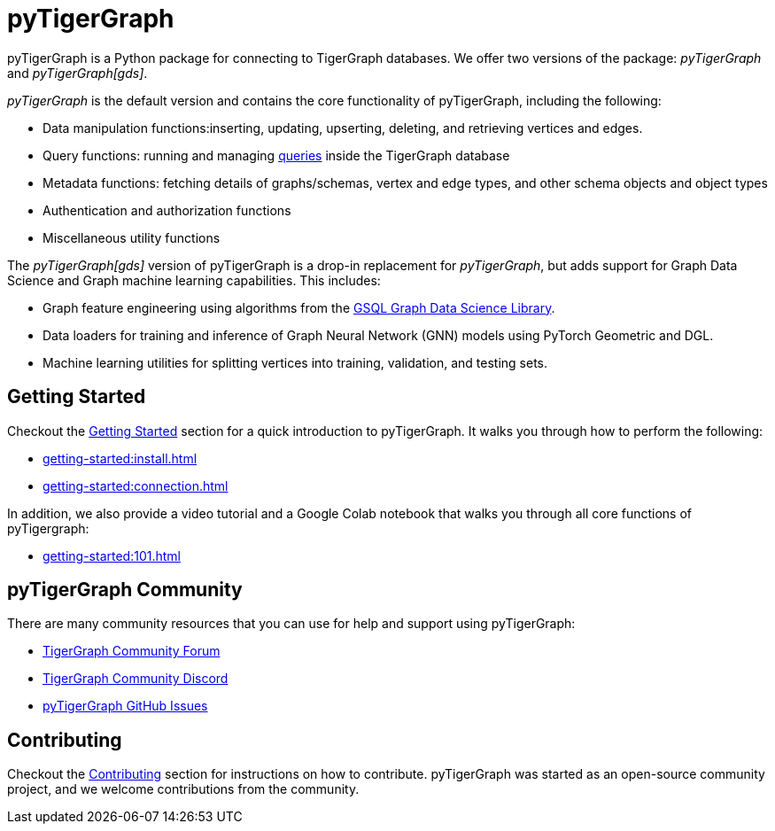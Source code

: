 = pyTigerGraph
:description: Overview of pyTigerGraph.

pyTigerGraph is a Python package for connecting to TigerGraph databases.
We offer two versions of the package: _pyTigerGraph_ and _pyTigerGraph[gds]_.

_pyTigerGraph_ is the default version and contains the core functionality of pyTigerGraph, including the following:

* Data manipulation functions:inserting, updating, upserting, deleting, and retrieving vertices and edges.
* Query functions: running and managing xref:gsql-ref:querying:query-operations.adoc[queries] inside the TigerGraph
  database
* Metadata functions: fetching details of graphs/schemas, vertex and edge types, and other
  schema objects and object types
* Authentication and authorization functions
* Miscellaneous utility functions

The _pyTigerGraph[gds]_ version of pyTigerGraph is a drop-in replacement for _pyTigerGraph_,
but adds support for Graph Data Science and Graph machine learning capabilities.
This includes:

* Graph feature engineering using algorithms from the xref:graph-ml:intro:[GSQL Graph Data Science Library].
* Data loaders for training and inference of Graph Neural Network (GNN) models using PyTorch Geometric and DGL.
* Machine learning utilities for splitting vertices into training, validation, and testing sets.

== Getting Started
Checkout the xref:getting-started:index.adoc[Getting Started] section for a quick introduction to pyTigerGraph.
It walks you through how to perform the following:

* xref:getting-started:install.adoc[]
* xref:getting-started:connection.adoc[]

In addition, we also provide a video tutorial and a Google Colab notebook that walks you through all core functions of pyTigergraph:

* xref:getting-started:101.adoc[]

== pyTigerGraph Community
There are many community resources that you can use for help and support using pyTigerGraph:

* https://dev.tigergraph.com/forum/[TigerGraph Community Forum]
* https://discord.gg/XM7Cn9w[TigerGraph Community Discord]
* https://github.com/tigergraph/pyTigerGraph/issues[pyTigerGraph GitHub Issues]

== Contributing
Checkout the xref:contributing:index.adoc[Contributing] section for instructions on how to contribute. pyTigerGraph was started as an open-source community project, and we welcome contributions from the community.